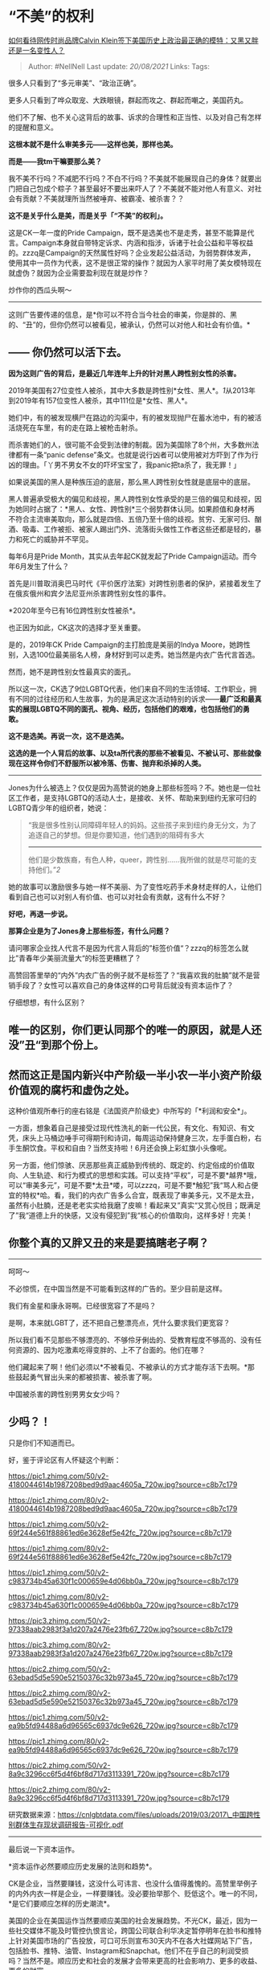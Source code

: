 * “不美”的权利
  :PROPERTIES:
  :CUSTOM_ID: 不美的权利
  :END:

[[https://www.zhihu.com/question/403950192/answer/1310172379][如何看待网传时尚品牌Calvin
Klein签下美国历史上政治最正确的模特：又黑又胖还是一名变性人？]]

#+BEGIN_QUOTE
  Author: #NellNell Last update: /20/08/2021/ Links: Tags:
#+END_QUOTE

很多人只看到了“多元审美”、“政治正确”。

更多人只看到了哗众取宠、大跌眼镜，群起而攻之、群起而嘲之，美国药丸。

他们不了解、也不关心这背后的故事、诉求的合理性和正当性、以及对自己有怎样的提醒和意义。

*这根本就不是什么审美多元------这样也美，那样也美。*

*而是------我tm干嘛要那么美？*

我不美不行吗？不减肥不行吗？不白不行吗？不美就不能展现自己的身体？就要出门把自己包成个粽子？甚至最好不要出来吓人了？不美就不能对他人有意义、对社会有贡献？不美就理所当然被唾弃、被霸凌、被杀害？？

*这不是关乎什么是美，而是关乎「“不美”的权利」。*

这是CK一年一度的Pride
Campaign，既不是选美也不是走秀，甚至不能算是代言。Campaign本身就自带特定诉求、内涵和指涉，诉诸于社会公益和平等权益的。zzzq是Campaign的天然属性好吗？企业发起公益活动，为弱势群体发声，使用其中一员作为代表，这不是很正常的操作？就因为人家平时用了美女模特现在就虚伪？就因为企业需要盈利现在就是炒作？

炒作你的西瓜头啊～

--------------

这则广告要传递的信息，是*你可以不符合当今社会的审美，你是胖的、黑的、“丑”的，但你仍然可以被看见，被承认，仍然可以对他人和社会有价值。*

** *------ 你仍然可以活下去。*
   :PROPERTIES:
   :CUSTOM_ID: 你仍然可以活下去
   :END:

*因为这则广告的背后，是最近几年连年上升的针对黑人跨性别女性的杀害。*

2019年美国有27位变性人被杀，其中大多数是跨性别*女性、黑人*。[[ref_1][1]]从2013年到2019年有157位变性人被杀，其中111位是*女性、黑人*。

她们中，有的被发现横尸在路边的沟渠中，有的被发现抛尸在蓄水池中，有的被活活烧死在车里，有的走在路上被枪击射杀。

而杀害她们的人，很可能不会受到法律的制裁。因为美国除了8个州，大多数州法律都有一条“panic
defense”条文。也就是说行凶者可以使用被对方吓到了作为行凶的理由。「丫男不男女不女的吓坏宝宝了，我panic把ta杀了，我无罪！」

如果说美国的黑人是种族压迫的底层，那么黑人跨性别女性就是底层中的底层。

黑人普遍承受极大的偏见和歧视，黑人跨性别女性承受的是三倍的偏见和歧视，因为她同时占据了：*黑人、女性、跨性别*三个弱势群体认同。如果颜值和身材再不符合主流审美取向，那么就是四倍、五倍乃至十倍的歧视。贫穷、无家可归、酗酒、吸毒、工作被拒、被家人踢出门外、流落街头做性工作者这些还都是轻的，暴力和死亡的威胁并不罕见。

每年6月是Pride Month，其实从去年起CK就发起了Pride
Campaign运动。而今年6月发生了什么？

首先是川普取消奥巴马时代《平价医疗法案》对跨性别患者的保护，紧接着发生了在俄亥俄州和宾夕法尼亚州杀害跨性别女性的事件。

*2020年至今已有16位跨性别女性被杀*。

也正因为如此，CK这次的选择才至关重要。

是的，2019年CK Pride Campaign的主打脸庞是美丽的Indya
Moore，她跨性别，入选100位最美丽名人榜，身材好到可以走秀。她当然是内衣广告代言首选。

然而，她不是跨性别女性最真实的面孔。

所以这一次，CK选了9位LGBTQ代表，他们来自不同的生活领域、工作职业，拥有不同的过往经历和人生故事，为的是满足这次活动特别的诉求------*最广泛和最真实的展现LGBTQ不同的面孔、视角、经历，包括他们的艰难，也包括他们的勇敢。*

*这不是选美。再说一次，这不是选美。*

*这选的是一个人背后的故事、以及ta所代表的那些不被看见、不被认可、那些就像现在这样令你们不舒服所以被冷落、伤害、抛弃和杀掉的人类。*

--------------

Jones为什么被选上？仅仅是因为高赞说的她身上那些标签吗？不。她也是一位社区工作者，是支持LGBTQ的活动人士，是接收、关怀、帮助来到纽约无家可归的LGBTQ青少年的组织者，她说：

#+BEGIN_QUOTE
  “我是很多性别认同障碍年轻人的妈妈。这些孩子来到纽约身无分文，为了追逐自己的梦想。但是你要知道，他们遇到的阻碍有多大
  ------
  他们是少数族裔，有色人种，queer，跨性别......我所做的就是尽可能的支持他们。”[[ref_2][2]]
#+END_QUOTE

她的故事可以激励很多与她一样不美丽、为了变性吃药手术身材走样的人，让他们看到自己也可以对别人有价值、也可以对社会有贡献，这有什么不好？

*好吧，再退一步说。*

*那算企业是为了Jones身上那些标签，有什么问题？*

请问哪家企业找人代言不是因为代言人背后的”标签价值“？zzzq的标签怎么就比”青春年少美丽流量大“的标签更糟糕了？

高赞回答里举的“内外”内衣广告的例子就不是标签了？“我喜欢我的肚腩”就不是营销手段了？女性可以喜欢自己的身体这样的口号背后就没有资本运作了？

仔细想想，有什么区别？

** 唯一的区别，你们更认同那个的唯一的原因，就是人还没”丑“到那个份上。
   :PROPERTIES:
   :CUSTOM_ID: 唯一的区别你们更认同那个的唯一的原因就是人还没丑到那个份上
   :END:

** *然而这正是国内新兴中产阶级一半小农一半小资产阶级价值观的腐朽和虚伪之处。*
   :PROPERTIES:
   :CUSTOM_ID: 然而这正是国内新兴中产阶级一半小农一半小资产阶级价值观的腐朽和虚伪之处
   :END:

这种价值观所奉行的座右铭是《法国资产阶级史》中所写的「*利润和安全*」。

一方面，想象着自己是接受过现代性洗礼的新一代公民，有文化、有知识、有文凭，床头上马桶边唾手可得期刊和诗词，每周运动保持健身三次，左手蛋白粉，右手生酮饮食。平权和自由？当然支持啦！6月还会换上彩虹旗小头像呢。

另一方面，他们惊骇、厌恶那些真正威胁到传统的、既定的、约定俗成的价值取向、人生轨迹、和行为模式的思想和实践。可以支持“平权”，可是不要*越界*哦，可以“审美多元”，可是不要*太丑*喽，可以zzzq，可是不要*触犯”我“骂人和占便宜的特权*哈。看，我们的内衣广告多么合宜，既表现了审美多元，又不是太丑，虽然有小肚腩，还是老老实实给我磨了皮嘛！看起来又”真实“又赏心悦目；既满足了”我“道德上升的快感，又没有侵犯到”我“核心的价值取向，这样多好！完美！

** 你整个真的又胖又丑的来是要搞瞎老子啊？
   :PROPERTIES:
   :CUSTOM_ID: 你整个真的又胖又丑的来是要搞瞎老子啊
   :END:

--------------

呵呵～

不必惊慌，在中国当然是不可能看到这样的广告的。至少目前是这样。

我们有金星和康永哥啊。已经很宽容了不是吗？

是啊，本来就LGBT了，还不把自己整漂亮点，凭什么要求我们更宽容？

所以我们看不见那些不够漂亮的、不够伶牙俐齿的、受教育程度不够高的、没有任何资源的、因为吃激素吃得变胖的、上不了台面的。他们在哪？

他们藏起来了啊！他们必须以*不被看见、不被承认的方式才能存活下去啊。*那些鼓起勇气冒出头来的都被损害、被杀害了啊。

中国被杀害的跨性别男男女女少吗？

** 少吗？！
   :PROPERTIES:
   :CUSTOM_ID: 少吗
   :END:

只是你们不知道而已。

好，鉴于评论区有人怀疑这个判断：

[[https://pic1.zhimg.com/50/v2-4180044614b1987208bed9d9aac4605a_720w.jpg?source=c8b7c179]]

[[https://pic1.zhimg.com/80/v2-4180044614b1987208bed9d9aac4605a_720w.jpg?source=c8b7c179]]

[[https://pic1.zhimg.com/50/v2-69f244e561f88861ed6e3628ef5e42fc_720w.jpg?source=c8b7c179]]

[[https://pic1.zhimg.com/80/v2-69f244e561f88861ed6e3628ef5e42fc_720w.jpg?source=c8b7c179]]

[[https://pic1.zhimg.com/50/v2-c983734b45a630f1c000659e4d06bb0a_720w.jpg?source=c8b7c179]]

[[https://pic1.zhimg.com/80/v2-c983734b45a630f1c000659e4d06bb0a_720w.jpg?source=c8b7c179]]

[[https://pic3.zhimg.com/50/v2-97338aab2983f3a1d207a2476e23fb67_720w.jpg?source=c8b7c179]]

[[https://pic3.zhimg.com/80/v2-97338aab2983f3a1d207a2476e23fb67_720w.jpg?source=c8b7c179]]

[[https://pic2.zhimg.com/50/v2-63ebad5d5e590e52150376c32b973a45_720w.jpg?source=c8b7c179]]

[[https://pic2.zhimg.com/80/v2-63ebad5d5e590e52150376c32b973a45_720w.jpg?source=c8b7c179]]

[[https://pic1.zhimg.com/50/v2-ea9b5fd94488a6d96565c6937dc9e626_720w.jpg?source=c8b7c179]]

[[https://pic1.zhimg.com/80/v2-ea9b5fd94488a6d96565c6937dc9e626_720w.jpg?source=c8b7c179]]

[[https://pic2.zhimg.com/50/v2-8a9c3296cc6f5d4f6bf8d717d3113391_720w.jpg?source=c8b7c179]]

[[https://pic2.zhimg.com/80/v2-8a9c3296cc6f5d4f6bf8d717d3113391_720w.jpg?source=c8b7c179]]

研究数据来源：[[https://link.zhihu.com/?target=https%3A//cnlgbtdata.com/files/uploads/2019/03/2017_%25E4%25B8%25AD%25E5%259B%25BD%25E8%25B7%25A8%25E6%2580%25A7%25E5%2588%25AB%25E7%25BE%25A4%25E4%25BD%2593%25E7%2594%259F%25E5%25AD%2598%25E7%258E%25B0%25E7%258A%25B6%25E8%25B0%2583%25E7%25A0%2594%25E6%258A%25A5%25E5%2591%258A-%25E5%258F%25AF%25E8%25A7%2586%25E5%258C%2596.pdf][https://cnlgbtdata.com/files/uploads/2019/03/2017\_中国跨性别群体生存现状调研报告-可视化.pdf]]

--------------

最后说一下资本运作。

*资本运作必然要顺应历史发展的法则和趋势*。

CK是企业，当然要赚钱，这没什么可讳言、也没什么值得羞愧的。高赞里举例子的内外内衣一样是企业，一样要赚钱。没必要抬举那个、贬低这个。唯一的不同，*是它们要顺应怎样的历史潮流*。

美国的企业在美国运作当然要顺应美国的社会发展趋势。不光CK，最近，因为一些社交媒体不能及时管控仇恨言论，跨国公司联合利华决定暂停明年在脸书和推特上针对美国市场的广告投放，可口可乐则宣布30天内不在各大社媒网站下广告，包括脸书、推特、油管、Instagram和Snapchat。他们不在乎自己的利润受损吗？当然不是。顺应历史和社会的发展才会带来更高的社会影响力、更多的收益、更多的财富。

商人往往是对社会变化触角最灵敏的一群人，他们看到了美国的变化，看到了很多美国人对种族主义的觉醒，对LGBTQ的觉醒，顺应历史发展比倒行逆施更能带来财富，这是显而易见的。

但这没什么不好。

正如你为内外内衣能够在中国跨出这一步而鼓掌，因为这是符合现今中国人能接受的程度，你也应该知道很多美国人也在为CK跨出这一步而鼓掌。

*真正的问题不是谁更冰清玉洁、出资本的污泥而不染。真正的问题是，企业的决定和行为体现了两个社会怎样的差异，资本运作的方式如何体现了两个社会不同的群体意识？*

*如果你能看到这一点，那么你应该问的，就不再是美国怎么会这样，而是我们怎么还【不能这样】？*

十年前，我们甚至还不能接受内外内衣这种广告创意，你看今天知乎上有多少人问为何美国胖女孩比中国胖女孩更自信？

记住你现在所不以为然的、嘲笑的、厌弃的，十年后，当你在知乎上看到有人问为何美国LGBT比中国LGBT更自信？

** ------ 记得回到这里找答案。
   :PROPERTIES:
   :CUSTOM_ID: 记得回到这里找答案
   :END:

** 参考
   :PROPERTIES:
   :CUSTOM_ID: 参考
   :END:

1. [\^](#ref\_1\_0)[https://www.hrc.org/resources/violence-against-the-trans-and-gender-non-conforming-community-in-2020](https://www.hrc.org/resources/violence-against-the-trans-and-gender-non-conforming-community-in-2020)
2. [\^](#ref\_2\_0)[https://www.youtube.com/watch?v=hTAGjb23ckc](https://www.youtube.com/watch?v=hTAGjb23ckc)
